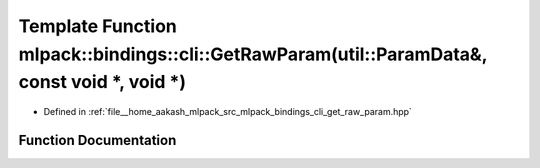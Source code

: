 .. _exhale_function_namespacemlpack_1_1bindings_1_1cli_1a61ebeefd1aea01f101a7d52eb2d99be6:

Template Function mlpack::bindings::cli::GetRawParam(util::ParamData&, const void \*, void \*)
==============================================================================================

- Defined in :ref:`file__home_aakash_mlpack_src_mlpack_bindings_cli_get_raw_param.hpp`


Function Documentation
----------------------


.. doxygenfunction:: mlpack::bindings::cli::GetRawParam(util::ParamData&, const void *, void *)
